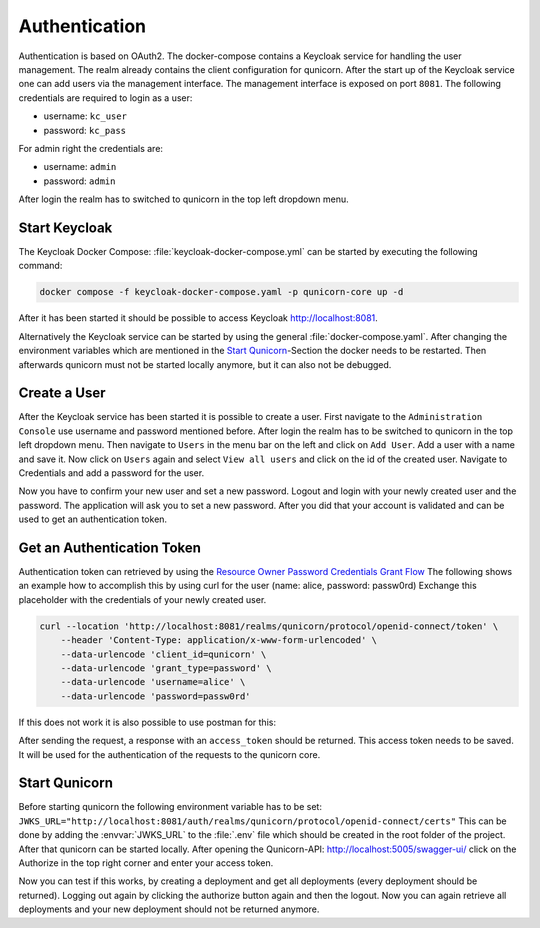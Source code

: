 Authentication
=========================================
Authentication is based on OAuth2. The docker-compose contains a Keycloak service for handling the user management.
The realm already contains the client configuration for qunicorn.
After the start up of the Keycloak service one can add users via the management interface.
The management interface is exposed on port ``8081``.
The following credentials are required to login as a user:

- username: ``kc_user``
- password: ``kc_pass``

For admin right the credentials are:

- username: ``admin``
- password: ``admin``

After login the realm has to switched to qunicorn in the top left dropdown menu.


Start Keycloak
--------------
The Keycloak Docker Compose: :file:`keycloak-docker-compose.yml` can be started by executing the following command:

.. code-block:: bash

    docker compose -f keycloak-docker-compose.yaml -p qunicorn-core up -d

After it has been started it should be possible to access Keycloak http://localhost:8081.

Alternatively the Keycloak service can be started by using the general :file:`docker-compose.yaml`.
After changing the environment variables which are mentioned in the `Start Qunicorn`_-Section the docker needs to be restarted.
Then afterwards qunicorn must not be started locally anymore, but it can also not be debugged.


Create a User
-------------
After the Keycloak service has been started it is possible to create a user.
First navigate to the ``Administration Console`` use username and password mentioned before.
After login the realm has to be switched to qunicorn in the top left dropdown menu.
Then navigate to ``Users`` in the menu bar on the left and click on ``Add User``.
Add a user with a name and save it.
Now click on ``Users`` again and select ``View all users`` and click on the id of the created user.
Navigate to Credentials and add a password for the user.

Now you have to confirm your new user and set a new password.
Logout and login with your newly created user and the password.
The application will ask you to set a new password.
After you did that your account is validated and can be used to get an authentication token.

Get an Authentication Token
---------------------------

Authentication token can retrieved by using the `Resource Owner Password Credentials Grant Flow <https://datatracker.ietf.org/doc/html/rfc6749#section-4.3>`_
The following shows an example how to accomplish this by using curl for the user (name: alice, password: passw0rd)
Exchange this placeholder with the credentials of your newly created user.

.. code-block:: bash

    curl --location 'http://localhost:8081/realms/qunicorn/protocol/openid-connect/token' \
        --header 'Content-Type: application/x-www-form-urlencoded' \
        --data-urlencode 'client_id=qunicorn' \
        --data-urlencode 'grant_type=password' \
        --data-urlencode 'username=alice' \
        --data-urlencode 'password=passw0rd'

If this does not work it is also possible to use postman for this:
    .. image:: ../resources/images/keycloak-postman-get-token.png

After sending the request, a response with an ``access_token`` should be returned.
This access token needs to be saved.
It will be used for the authentication of the requests to the qunicorn core.


Start Qunicorn
--------------

Before starting qunicorn the following environment variable has to be set:
``JWKS_URL="http://localhost:8081/auth/realms/qunicorn/protocol/openid-connect/certs"``
This can be done by adding the :envvar:`JWKS_URL` to the :file:`.env` file which should be created in the root folder of the project.
After that qunicorn can be started locally.
After opening the Qunicorn-API: http://localhost:5005/swagger-ui/ click on the Authorize in the top right corner and enter your access token.

Now you can test if this works, by creating a deployment and get all deployments (every deployment should be returned).
Logging out again by clicking the authorize button again and then the logout.
Now you can again retrieve all deployments and your new deployment should not be returned anymore.
